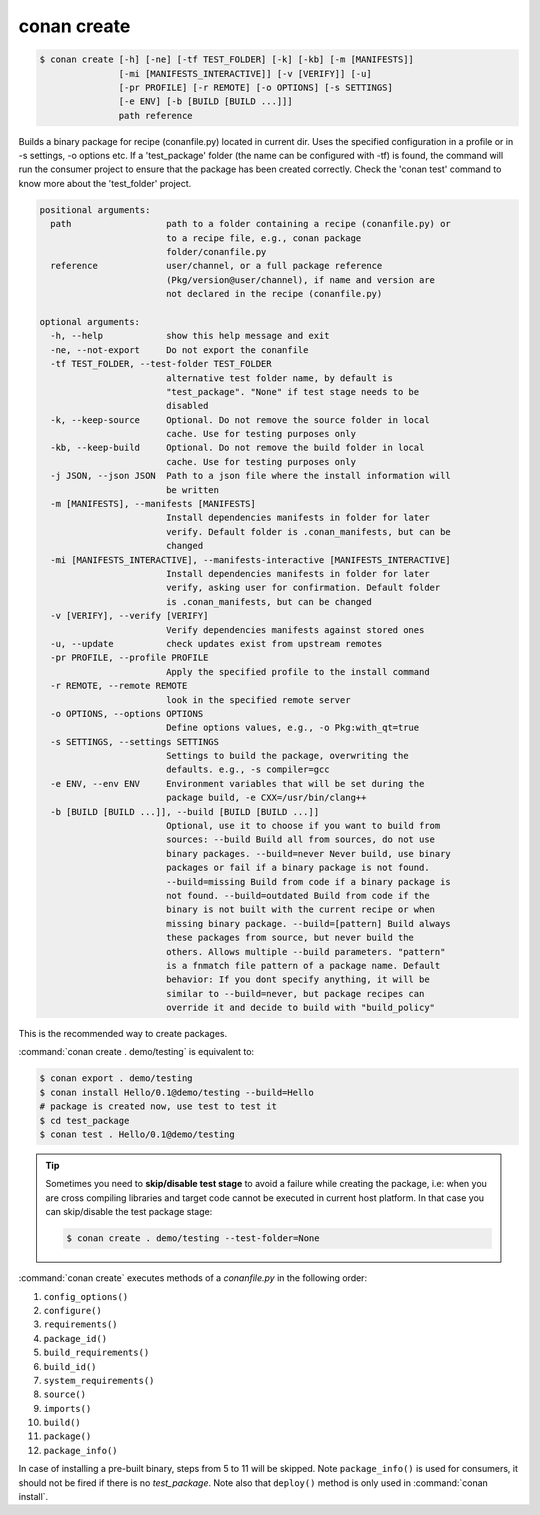 .. _conan_create_command:

conan create
============

.. code-block:: bash

    $ conan create [-h] [-ne] [-tf TEST_FOLDER] [-k] [-kb] [-m [MANIFESTS]]
                   [-mi [MANIFESTS_INTERACTIVE]] [-v [VERIFY]] [-u]
                   [-pr PROFILE] [-r REMOTE] [-o OPTIONS] [-s SETTINGS]
                   [-e ENV] [-b [BUILD [BUILD ...]]]
                   path reference

Builds a binary package for recipe (conanfile.py) located in current dir. Uses
the specified configuration in a profile or in -s settings, -o options etc. If
a 'test_package' folder (the name can be configured with -tf) is found, the
command will run the consumer project to ensure that the package has been
created correctly. Check the 'conan test' command to know more about the
'test_folder' project.

.. code-block:: bash

    positional arguments:
      path                  path to a folder containing a recipe (conanfile.py) or
                            to a recipe file, e.g., conan package
                            folder/conanfile.py
      reference             user/channel, or a full package reference
                            (Pkg/version@user/channel), if name and version are
                            not declared in the recipe (conanfile.py)

    optional arguments:
      -h, --help            show this help message and exit
      -ne, --not-export     Do not export the conanfile
      -tf TEST_FOLDER, --test-folder TEST_FOLDER
                            alternative test folder name, by default is
                            "test_package". "None" if test stage needs to be
                            disabled
      -k, --keep-source     Optional. Do not remove the source folder in local
                            cache. Use for testing purposes only
      -kb, --keep-build     Optional. Do not remove the build folder in local
                            cache. Use for testing purposes only
      -j JSON, --json JSON  Path to a json file where the install information will
                            be written
      -m [MANIFESTS], --manifests [MANIFESTS]
                            Install dependencies manifests in folder for later
                            verify. Default folder is .conan_manifests, but can be
                            changed
      -mi [MANIFESTS_INTERACTIVE], --manifests-interactive [MANIFESTS_INTERACTIVE]
                            Install dependencies manifests in folder for later
                            verify, asking user for confirmation. Default folder
                            is .conan_manifests, but can be changed
      -v [VERIFY], --verify [VERIFY]
                            Verify dependencies manifests against stored ones
      -u, --update          check updates exist from upstream remotes
      -pr PROFILE, --profile PROFILE
                            Apply the specified profile to the install command
      -r REMOTE, --remote REMOTE
                            look in the specified remote server
      -o OPTIONS, --options OPTIONS
                            Define options values, e.g., -o Pkg:with_qt=true
      -s SETTINGS, --settings SETTINGS
                            Settings to build the package, overwriting the
                            defaults. e.g., -s compiler=gcc
      -e ENV, --env ENV     Environment variables that will be set during the
                            package build, -e CXX=/usr/bin/clang++
      -b [BUILD [BUILD ...]], --build [BUILD [BUILD ...]]
                            Optional, use it to choose if you want to build from
                            sources: --build Build all from sources, do not use
                            binary packages. --build=never Never build, use binary
                            packages or fail if a binary package is not found.
                            --build=missing Build from code if a binary package is
                            not found. --build=outdated Build from code if the
                            binary is not built with the current recipe or when
                            missing binary package. --build=[pattern] Build always
                            these packages from source, but never build the
                            others. Allows multiple --build parameters. "pattern"
                            is a fnmatch file pattern of a package name. Default
                            behavior: If you dont specify anything, it will be
                            similar to --build=never, but package recipes can
                            override it and decide to build with "build_policy"

This is the recommended way to create packages.

:command:`conan create . demo/testing` is equivalent to:

.. code-block:: bash

    $ conan export . demo/testing
    $ conan install Hello/0.1@demo/testing --build=Hello
    # package is created now, use test to test it
    $ cd test_package
    $ conan test . Hello/0.1@demo/testing


.. tip::

    Sometimes you need to **skip/disable test stage** to avoid a failure while creating the package,
    i.e: when you are cross compiling libraries and target code cannot be executed in current host platform.
    In that case you can skip/disable the test package stage:

    .. code-block:: bash

        $ conan create . demo/testing --test-folder=None

:command:`conan create` executes methods of a *conanfile.py* in the following order:

1. ``config_options()``
2. ``configure()``
3. ``requirements()``
4. ``package_id()``
5. ``build_requirements()``
6. ``build_id()``
7. ``system_requirements()``
8. ``source()``
9. ``imports()``
10. ``build()``
11. ``package()``
12. ``package_info()``

In case of installing a pre-built binary, steps from 5 to 11 will be skipped. Note ``package_info()`` is used for consumers, it should not
be fired if there is no *test_package*. Note also that ``deploy()`` method is only used in :command:`conan install`.

